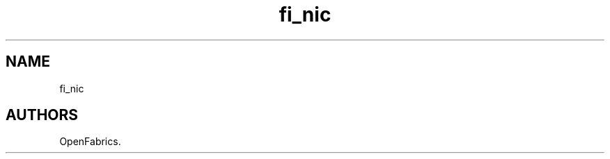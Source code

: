 .TH "fi_nic" "3" "2018\-05\-30" "Libfabric Programmer\[aq]s Manual" "\@VERSION\@"
.SH NAME
.PP
fi_nic
.SH AUTHORS
OpenFabrics.
